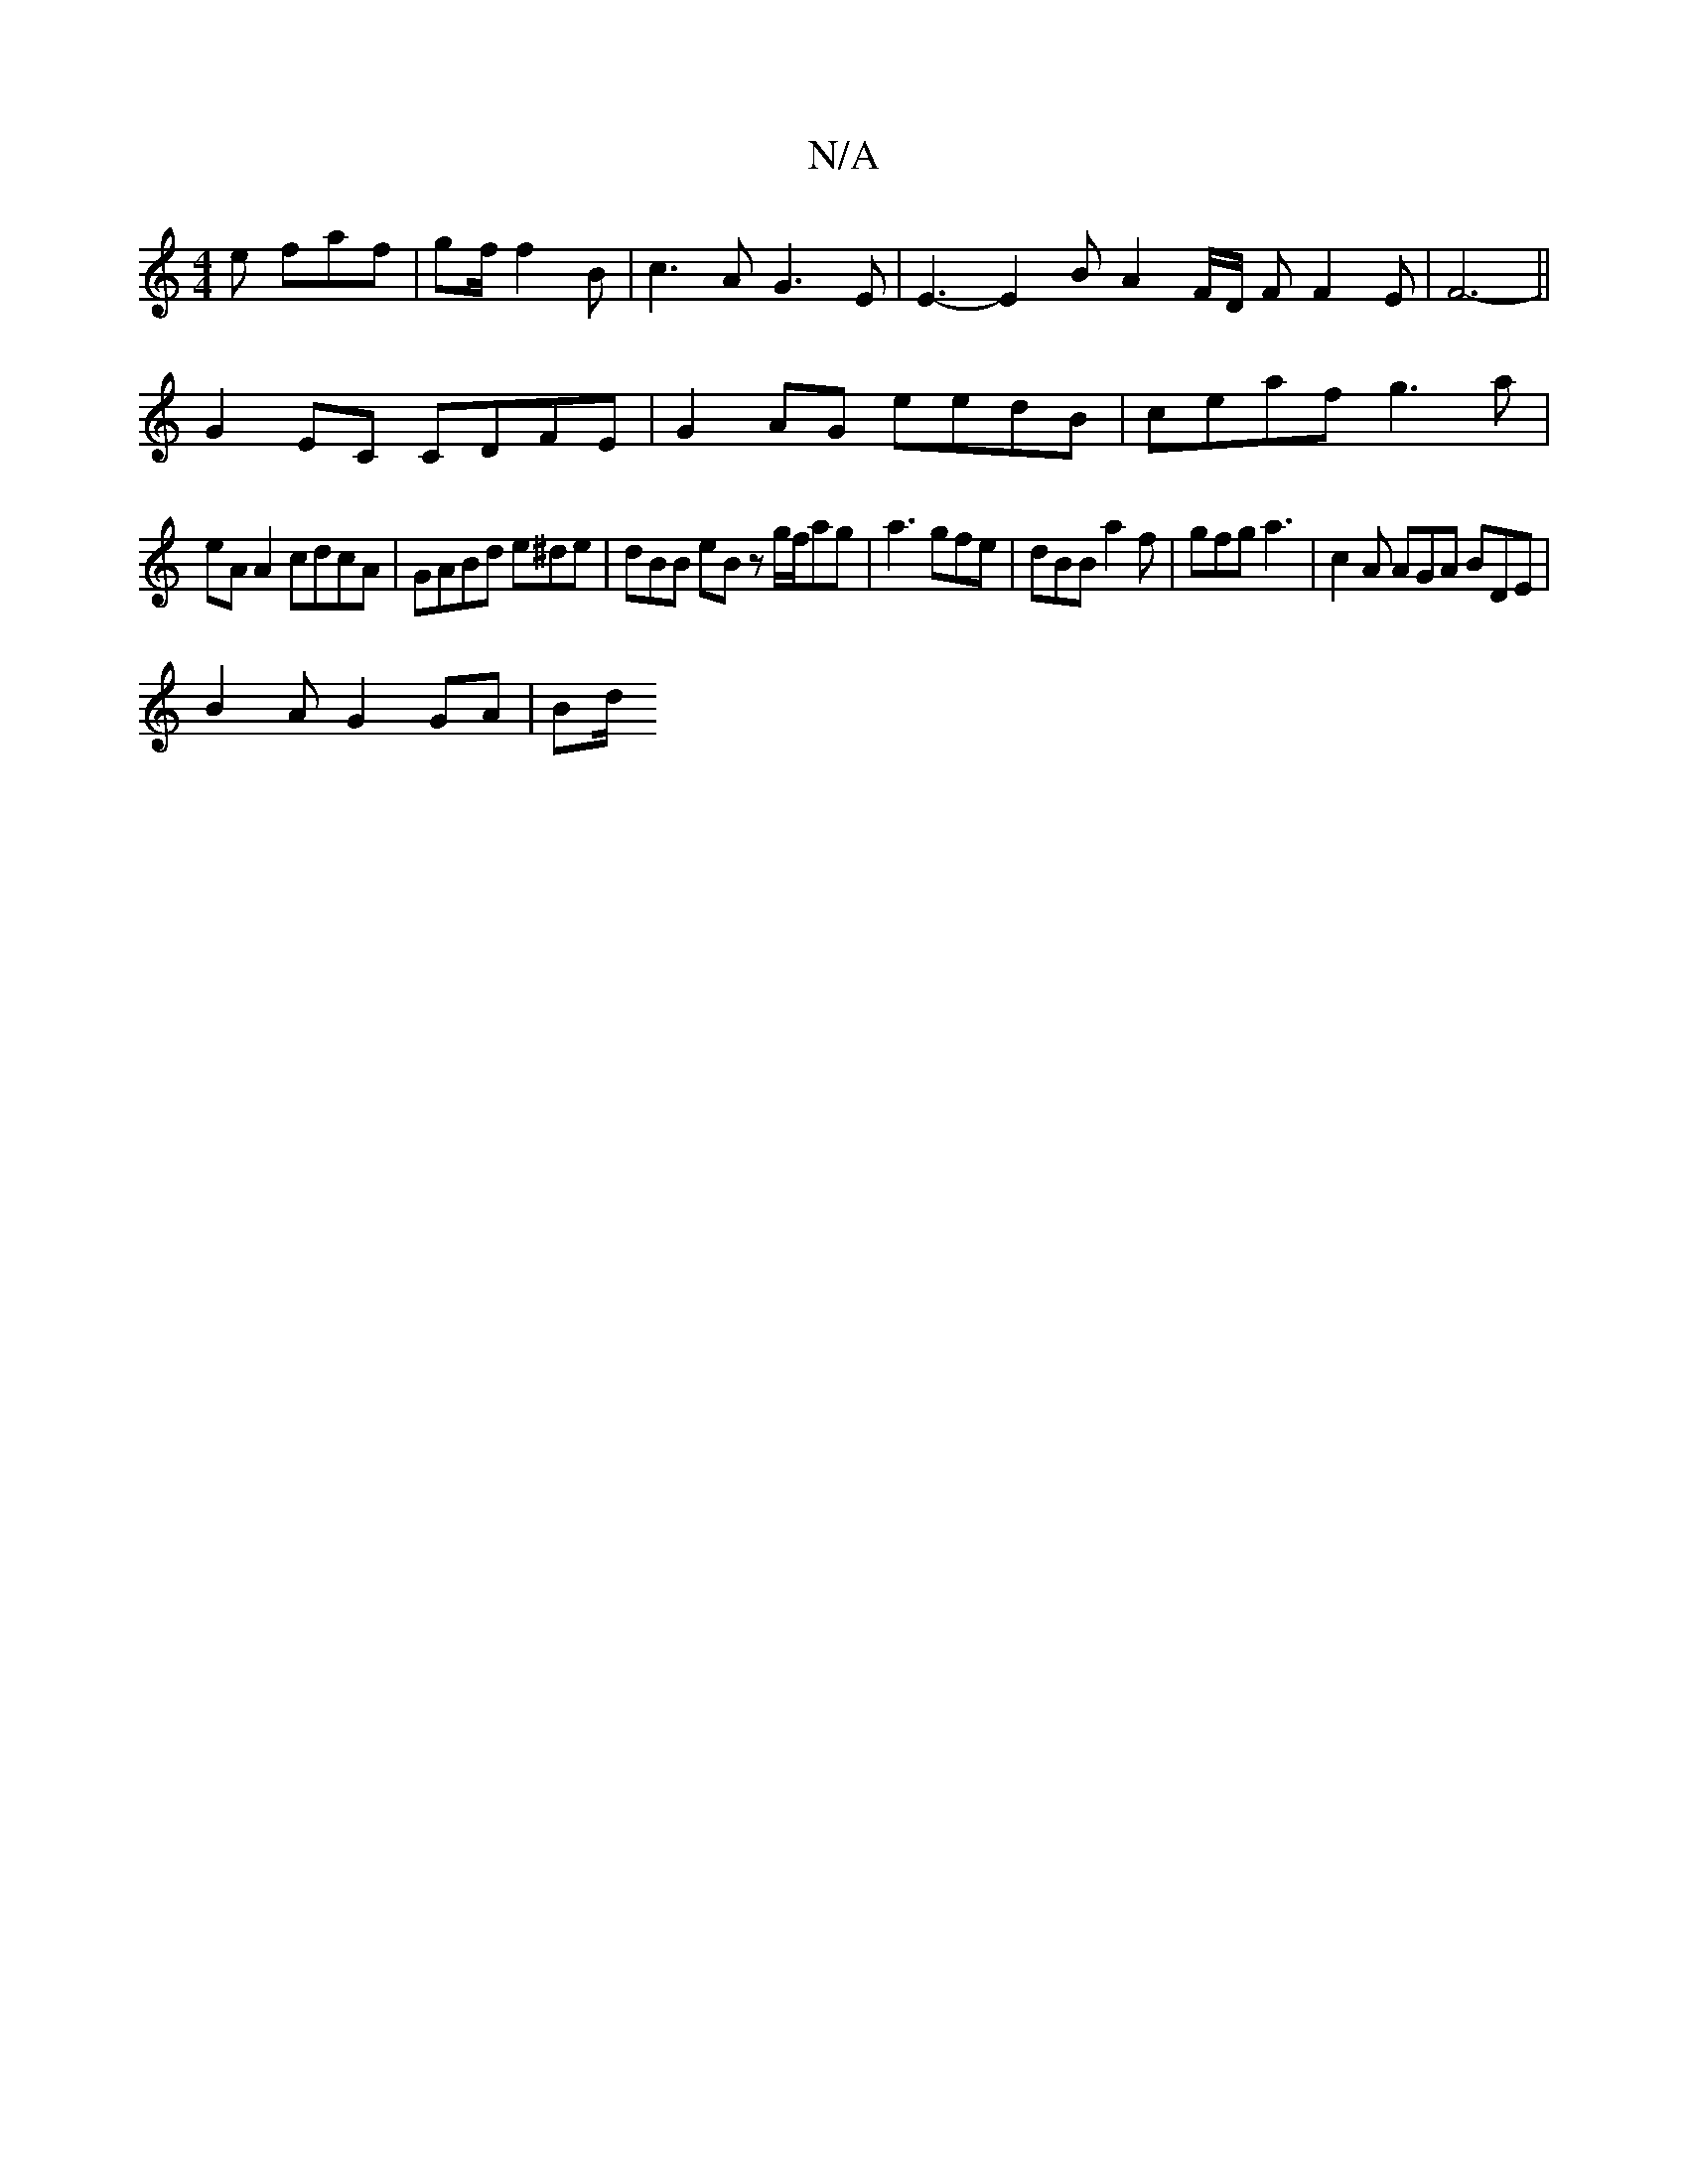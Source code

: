 X:1
T:N/A
M:4/4
R:N/A
K:Cmajor
2e faf | gf/ f2B | c3 A G3 E | E3- E2 B A2 F/2D/2 F F2 E | F6- ||
G2EC CDFE | G2AG eedB | ceaf g3 a |
eA A2 cdcA | GABd e^de | dBB eBz g/f/ag | a3 gfe | dBB a2 f | gfg a3 | c2A AGA BDE |
 B2A G2GA|Bd/